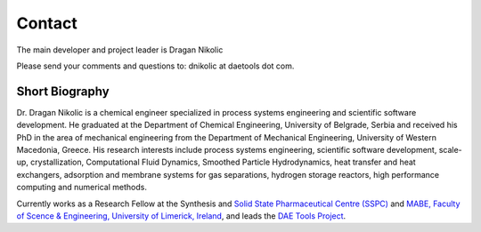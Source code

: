 *******
Contact
*******
..
    Copyright (C) Dragan Nikolic, 2014
    DAE Tools is free software; you can redistribute it and/or modify it under the
    terms of the GNU General Public License version 3 as published by the Free Software
    Foundation. DAE Tools is distributed in the hope that it will be useful, but WITHOUT
    ANY WARRANTY; without even the implied warranty of MERCHANTABILITY or FITNESS FOR A
    PARTICULAR PURPOSE. See the GNU General Public License for more details.
    You should have received a copy of the GNU General Public License along with the
    DAE Tools software; if not, see <http://www.gnu.org/licenses/>.

The main developer and project leader is Dragan Nikolic |LinkedIn|

Please send your comments and questions to: dnikolic at daetools dot com.

.. |LinkedIn| image:: http://www.linkedin.com/img/webpromo/btn_liprofile_blue_80x15.png
                :width: 80px
                :height: 15px
                :target: http://rs.linkedin.com/in/dragannikolic
                :alt: View Dragan Nikolić's profile on LinkedIn

Short Biography
===============

Dr. Dragan Nikolic is a chemical engineer specialized in process systems engineering and scientific software development.
He graduated at the Department of Chemical Engineering, University of Belgrade, Serbia and received his PhD in the area
of mechanical engineering from the Department of Mechanical Engineering, University of Western Macedonia, Greece.
His research interests include process systems engineering, scientific software development, scale-up, crystallization,
Computational Fluid Dynamics, Smoothed Particle Hydrodynamics,
heat transfer and heat exchangers, adsorption and membrane systems for gas separations, hydrogen storage
reactors, high performance computing and numerical methods.

Currently works as a Research Fellow at the Synthesis and `Solid State Pharmaceutical Centre (SSPC) <http://www.sspc.ie>`_ and
`MABE, Faculty of Scence & Engineering, University of Limerick, Ireland <https://www2.ul.ie/web/WWW/Faculties/Science_&_Engineering/Departments/Mechanical_&_Aeronautical_Engineering>`_,
and leads the `DAE Tools Project <www.daetools.com>`_.
